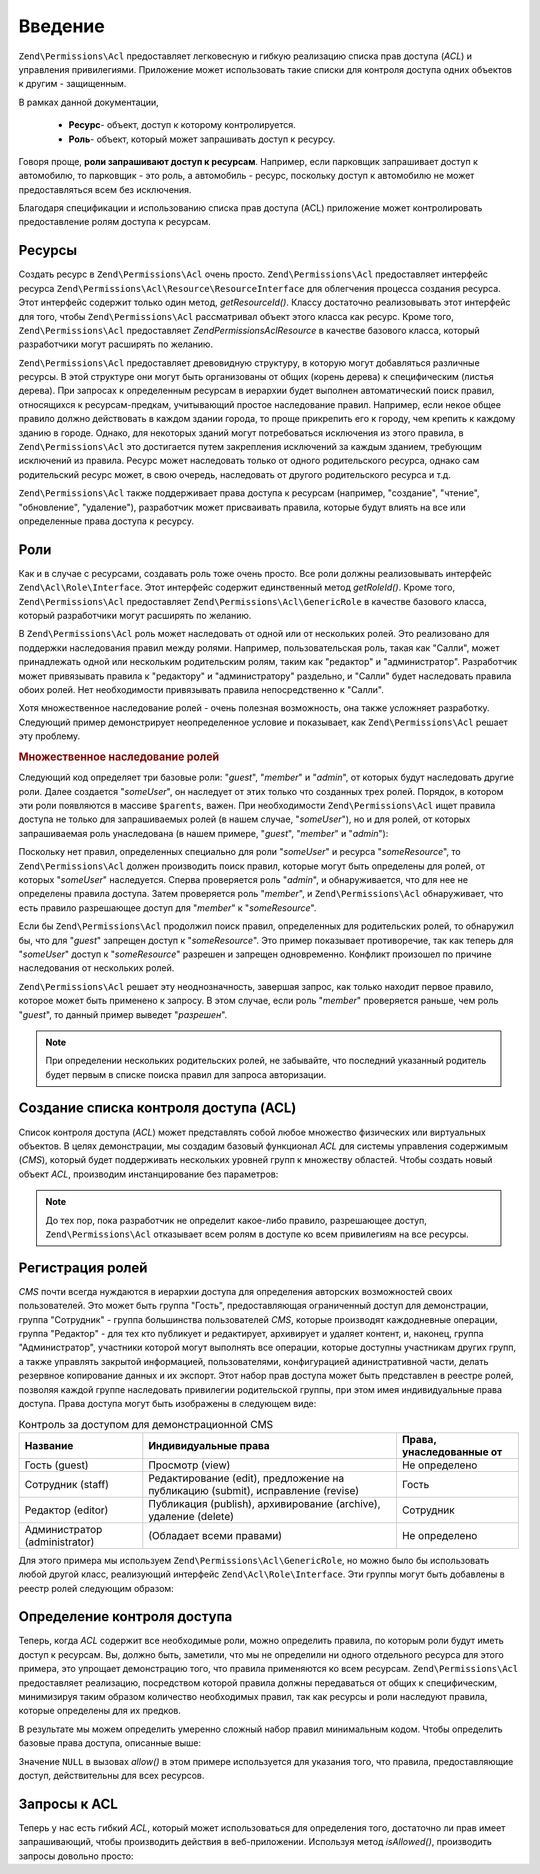 .. EN-Revision: none
.. _zend.acl.introduction:

Введение
========

``Zend\Permissions\Acl`` предоставляет легковесную и гибкую реализацию списка
прав доступа (*ACL*) и управления привилегиями. Приложение может
использовать такие списки для контроля доступа одних объектов
к другим - защищенным.

В рамках данной документации,

   - **Ресурс**- объект, доступ к которому контролируется.

   - **Роль**- объект, который может запрашивать доступ к ресурсу.

Говоря проще, **роли запрашивают доступ к ресурсам**. Например,
если парковщик запрашивает доступ к автомобилю, то парковщик -
это роль, а автомобиль - ресурс, поскольку доступ к автомобилю
не может предоставляться всем без исключения.

Благодаря спецификации и использованию списка прав доступа
(ACL) приложение может контролировать предоставление ролям
доступа к ресурсам.

.. _zend.acl.introduction.resources:

Ресурсы
-------

Создать ресурс в ``Zend\Permissions\Acl`` очень просто. ``Zend\Permissions\Acl`` предоставляет
интерфейс ресурса ``Zend\Permissions\Acl\Resource\ResourceInterface`` для облегчения процесса
создания ресурса. Этот интерфейс содержит только один метод,
*getResourceId()*. Классу достаточно реализовывать этот интерфейс для
того, чтобы ``Zend\Permissions\Acl`` рассматривал объект этого класса как
ресурс. Кроме того, ``Zend\Permissions\Acl`` предоставляет *Zend\Permissions\Acl\Resource* в качестве
базового класса, который разработчики могут расширять по
желанию.

``Zend\Permissions\Acl`` предоставляет древовидную структуру, в которую могут
добавляться различные ресурсы. В этой структуре они могут быть
организованы от общих (корень дерева) к специфическим (листья
дерева). При запросах к определенным ресурсам в иерархии будет
выполнен автоматический поиск правил, относящихся к
ресурсам-предкам, учитывающий простое наследование правил.
Например, если некое общее правило должно действовать в каждом
здании города, то проще прикрепить его к городу, чем крепить к
каждому зданию в городе. Однако, для некоторых зданий могут
потребоваться исключения из этого правила, в ``Zend\Permissions\Acl`` это
достигается путем закрепления исключений за каждым зданием,
требующим исключений из правила. Ресурс может наследовать
только от одного родительского ресурса, однако сам
родительский ресурс может, в свою очередь, наследовать от
другого родительского ресурса и т.д.

``Zend\Permissions\Acl`` также поддерживает права доступа к ресурсам (например,
"создание", "чтение", "обновление", "удаление"), разработчик может
присваивать правила, которые будут влиять на все или
определенные права доступа к ресурсу.

.. _zend.acl.introduction.roles:

Роли
----

Как и в случае с ресурсами, создавать роль тоже очень просто.
Все роли должны реализовывать интерфейс ``Zend\Acl\Role\Interface``. Этот
интерфейс содержит единственный метод *getRoleId()*. Кроме того,
``Zend\Permissions\Acl`` предоставляет ``Zend\Permissions\Acl\GenericRole`` в качестве базового класса,
который разработчики могут расширять по желанию.

В ``Zend\Permissions\Acl`` роль может наследовать от одной или от нескольких
ролей. Это реализовано для поддержки наследования правил
между ролями. Например, пользовательская роль, такая как
"Салли", может принадлежать одной или нескольким родительским
ролям, таким как "редактор" и "администратор". Разработчик может
привязывать правила к "редактору" и "администратору" раздельно,
и "Салли" будет наследовать правила обоих ролей. Нет
необходимости привязывать правила непосредственно к "Салли".

Хотя множественное наследование ролей - очень полезная
возможность, она также усложняет разработку. Следующий пример
демонстрирует неопределенное условие и показывает, как ``Zend\Permissions\Acl``
решает эту проблему.

.. _zend.acl.introduction.roles.example.multiple_inheritance:

.. rubric:: Множественное наследование ролей

Следующий код определяет три базовые роли: "*guest*", "*member*" и "*admin*",
от которых будут наследовать другие роли. Далее создается
"*someUser*", он наследует от этих только что созданных трех ролей.
Порядок, в котором эти роли появляются в массиве ``$parents``, важен.
При необходимости ``Zend\Permissions\Acl`` ищет правила доступа не только для
запрашиваемых ролей (в нашем случае, "*someUser*"), но и для ролей, от
которых запрашиваемая роль унаследована (в нашем примере,
"*guest*", "*member*" и "*admin*"):

.. code-block:: php
   :linenos:
   
   use Zend\Permissions\Acl\Acl;
   use Zend\Permissions\Acl\Role\GenericRole as Role;
   use Zend\Permissions\Acl\Resource\GenericResource as Resource;
   
   $acl = new Acl();

   $acl->addRole(new Role('guest'))
       ->addRole(new Role('member'))
       ->addRole(new Role('admin'));

   $parents = array('guest', 'member', 'admin');
   $acl->addRole(new Role('someUser'), $parents);

   $acl->add(new Resource('someResource'));

   $acl->deny('guest', 'someResource');
   $acl->allow('member', 'someResource');

   echo $acl->isAllowed('someUser', 'someResource') ? 'разрешен' : 'запрещен';

Поскольку нет правил, определенных специально для роли "*someUser*"
и ресурса "*someResource*", то ``Zend\Permissions\Acl`` должен производить поиск правил,
которые могут быть определены для ролей, от которых "*someUser*"
наследуется. Сперва проверяется роль "*admin*", и обнаруживается,
что для нее не определены правила доступа. Затем проверяется
роль "*member*", и ``Zend\Permissions\Acl`` обнаруживает, что есть правило
разрешающее доступ для "*member*" к "*someResource*".

Если бы ``Zend\Permissions\Acl`` продолжил поиск правил, определенных для
родительских ролей, то обнаружил бы, что для "*guest*" запрещен
доступ к "*someResource*". Это пример показывает противоречие, так как
теперь для "*someUser*" доступ к "*someResource*" разрешен и запрещен
одновременно. Конфликт произошел по причине наследования от
нескольких ролей.

``Zend\Permissions\Acl`` решает эту неоднозначность, завершая запрос, как только
находит первое правило, которое может быть применено к
запросу. В этом случае, если роль "*member*" проверяется раньше, чем
роль "*guest*", то данный пример выведет "*разрешен*".

.. note::

   При определении нескольких родительских ролей, не забывайте,
   что последний указанный родитель будет первым в списке
   поиска правил для запроса авторизации.

.. _zend.acl.introduction.creating:

Создание списка контроля доступа (ACL)
--------------------------------------

Список контроля доступа (*ACL*) может представлять собой любое
множество физических или виртуальных объектов. В целях
демонстрации, мы создадим базовый функционал *ACL* для системы
управления содержимым (*CMS*), который будет поддерживать
нескольких уровней групп к множеству областей. Чтобы создать
новый объект *ACL*, производим инстанцирование без параметров:

.. code-block:: php
   :linenos:
   
   use Zend\Permissions\Acl\Acl;  
   $acl = new Acl();

.. note::

   До тех пор, пока разработчик не определит какое-либо правило,
   разрешающее доступ, ``Zend\Permissions\Acl`` отказывает всем ролям в доступе
   ко всем привилегиям на все ресурсы.

.. _zend.acl.introduction.role_registry:

Регистрация ролей
-----------------

*CMS* почти всегда нуждаются в иерархии доступа для определения
авторских возможностей своих пользователей. Это может быть
группа "Гость", предоставляющая ограниченный доступ для
демонстрации, группа "Сотрудник" - группа большинства
пользователей *CMS*, которые производят каждодневные операции,
группа "Редактор" - для тех кто публикует и редактирует,
архивирует и удаляет контент, и, наконец, группа
"Администратор", участники которой могут выполнять все
операции, которые доступны участникам других групп, а также
управлять закрытой информацией, пользователями,
конфигурацией адинистративной части, делать резервное
копирование данных и их экспорт. Этот набор прав доступа может
быть представлен в реестре ролей, позволяя каждой группе
наследовать привилегии родительской группы, при этом имея
индивидуальные права доступа. Права доступа могут быть
изображены в следующем виде:

.. _zend.acl.introduction.role_registry.table.example_cms_access_controls:

.. table:: Контроль за доступом для демонстрационной CMS

   +-----------------------------+-------------------------------------------------------------------------------+------------------------+
   |Название                     |Индивидуальные права                                                           |Права, унаследованные от|
   +=============================+===============================================================================+========================+
   |Гость (guest)                |Просмотр (view)                                                                |Не определено           |
   +-----------------------------+-------------------------------------------------------------------------------+------------------------+
   |Сотрудник (staff)            |Редактирование (edit), предложение на публикацию (submit), исправление (revise)|Гость                   |
   +-----------------------------+-------------------------------------------------------------------------------+------------------------+
   |Редактор (editor)            |Публикация (publish), архивирование (archive), удаление (delete)               |Сотрудник               |
   +-----------------------------+-------------------------------------------------------------------------------+------------------------+
   |Администратор (administrator)|(Обладает всеми правами)                                                       |Не определено           |
   +-----------------------------+-------------------------------------------------------------------------------+------------------------+

Для этого примера мы используем ``Zend\Permissions\Acl\GenericRole``, но можно было бы
использовать любой другой класс, реализующий интерфейс
``Zend\Acl\Role\Interface``. Эти группы могут быть добавлены в реестр ролей
следующим образом:

.. code-block:: php
   :linenos:
   
   use Zend\Permissions\Acl\Acl;
   use Zend\Permissions\Acl\Role\GenericRole as Role;

   $acl = new Acl();

   // Добавление групп в реестр ролей с использованием Zend\Permissions\Acl\Role
   // Гость не наследует управление доступом
   $roleGuest = new Role('guest');
   $acl->addRole($roleGuest);

   // Сотрудник наследует от гостя
   $acl->addRole(new Role('staff'), $roleGuest);

   /*
   Делает то же самое, что и
   $acl->addRole(new Role('staff'), 'guest');
   */

   // Редактор наследует от сотрудника
   $acl->addRole(new Role('editor'), 'staff');

   // Администатор не наследует управление доступом
   $acl->addRole(new Role('administrator'));

.. _zend.acl.introduction.defining:

Определение контроля доступа
----------------------------

Теперь, когда *ACL* содержит все необходимые роли, можно
определить правила, по которым роли будут иметь доступ к
ресурсам. Вы, должно быть, заметили, что мы не определили ни
одного отдельного ресурса для этого примера, это упрощает
демонстрацию того, что правила применяются ко всем ресурсам.
``Zend\Permissions\Acl`` предоставляет реализацию, посредством которой правила
должны передаваться от общих к специфическим, минимизируя
таким образом количество необходимых правил, так как ресурсы и
роли наследуют правила, которые определены для их предков.

В результате мы можем определить умеренно сложный набор
правил минимальным кодом. Чтобы определить базовые права
доступа, описанные выше:

.. code-block:: php
   :linenos:
   <?php
   
   use Zend\Permissions\Acl\Acl;
   use Zend\Permissions\Acl\Role\GenericRole as Role;
   
   $acl = new Acl();
    
   $roleGuest = new Role('guest');
   $acl->addRole($roleGuest);
   $acl->addRole(new Role('staff'), $roleGuest);
   $acl->addRole(new Role('editor'), 'staff');
   $acl->addRole(new Role('administrator'));

   // Гость может только просматривать контент
   $acl->allow($roleGuest, null, 'view');

   /* другим способом, предыдущий блок кода может быть записан в таком виде:
   $acl->allow('guest', null, 'view');
   //*/

   // Сотрудник наследует привилегии просмотра у Гостя, но также нуждается в дополнительных привилегиях
   $acl->allow('staff', null, array('edit', 'submit', 'revise'));

   // Редактор наследует привилегии просмотра, редактирования, отправки и исправлений у Посетителя
   // но также нуждается в дополнительных привилегиях
   $acl->allow('editor', null, array('publish', 'archive', 'delete'));

   // Администратор не наследует ничего, но обладает всеми привилегиями
   $acl->allow('administrator');
Значение ``NULL`` в вызовах *allow()* в этом примере используется для
указания того, что правила, предоставляющие доступ,
действительны для всех ресурсов.

.. _zend.acl.introduction.querying:

Запросы к ACL
-------------

Теперь у нас есть гибкий *ACL*, который может использоваться для
определения того, достаточно ли прав имеет запрашивающий,
чтобы производить действия в веб-приложении. Используя метод
*isAllowed()*, производить запросы довольно просто:

.. code-block:: php
   :linenos:

   echo $acl->isAllowed('guest', null, 'view') ?
        "разрешен" : "запрещен";
   // разрешен

   echo $acl->isAllowed('staff', null, 'publish') ?
        "разрешен" : "запрещен";
   // запрещен

   echo $acl->isAllowed('staff', null, 'revise') ?
        "разрешен" : "запрещен";
   // разрешен

   echo $acl->isAllowed('editor', null, 'view') ?
        "разрешен" : "запрещен";
   // разрешен потому, что редактор наследует от гостя

   echo $acl->isAllowed('editor', null, 'update') ?
        "разрешен" : "запрещен";
   // запрещен потому, что нет правила, разрешающего обновление (update)

   echo $acl->isAllowed('administrator', null, 'view') ?
        "разрешен" : "запрещен";
   // разрешен потому, что администратор обладает всеми привилегиями

   echo $acl->isAllowed('administrator') ?
        "разрешен" : "запрещен";
   // разрешен потому, что администратор обладает всеми привилегиями

   echo $acl->isAllowed('administrator', null, 'update') ?
        "разрешен" : "запрещен";
   // разрешен потому, что администратор обладает всеми привилегиями


